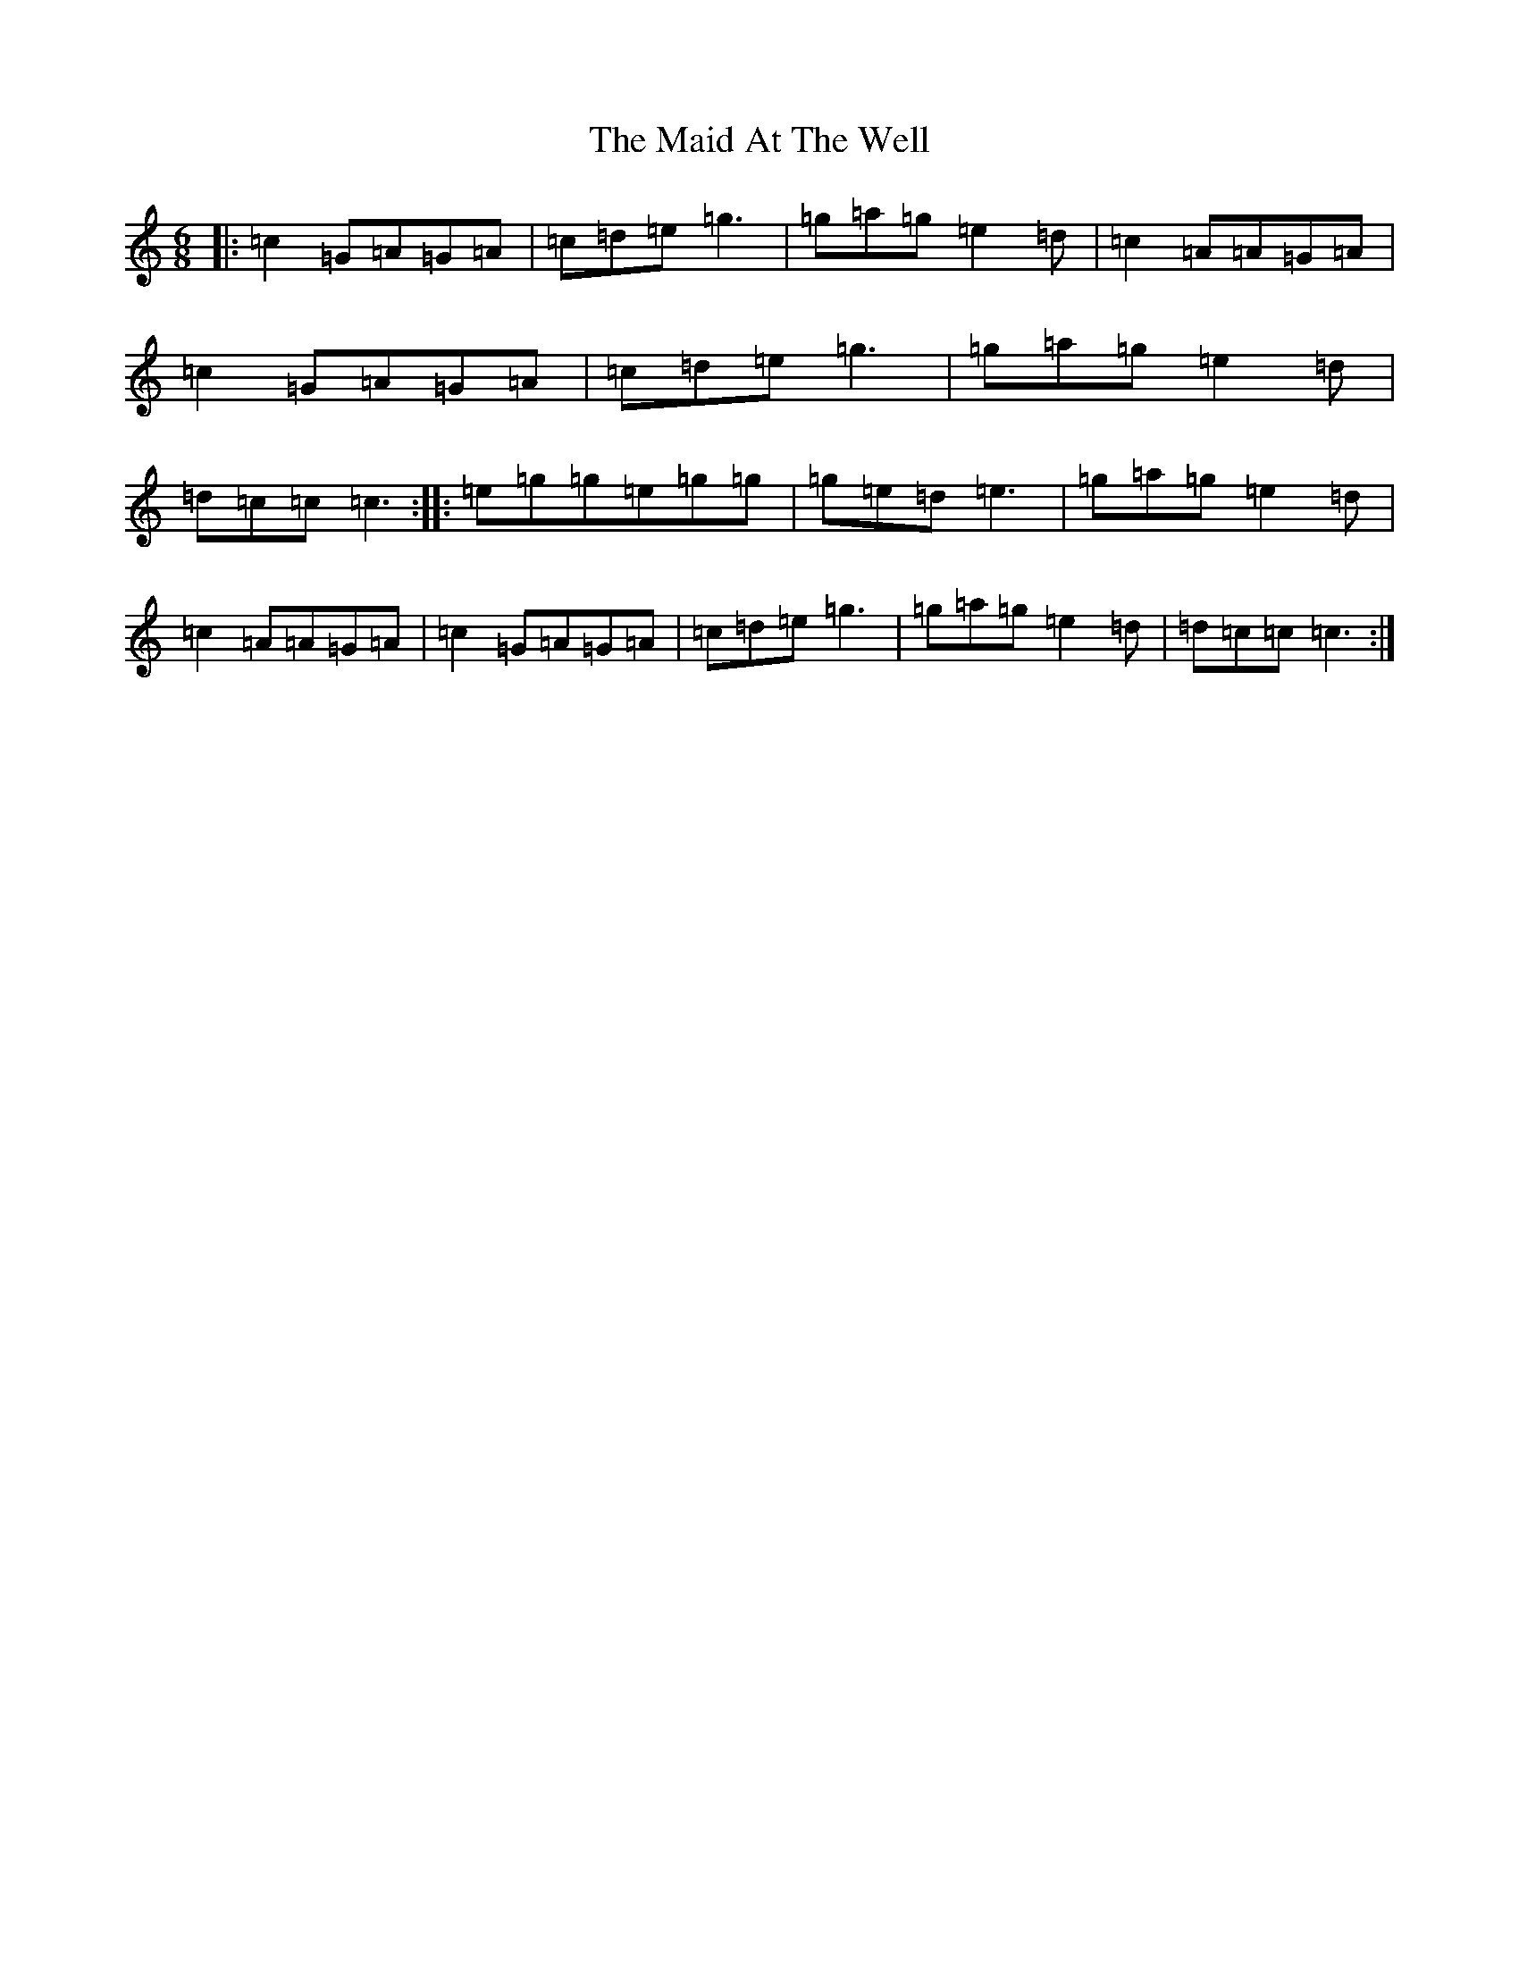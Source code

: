 X: 4749
T: Maid At The Well, The
S: https://thesession.org/tunes/2217#setting2217
R: jig
M:6/8
L:1/8
K: C Major
|:=c2=G=A=G=A|=c=d=e=g3|=g=a=g=e2=d|=c2=A=A=G=A|=c2=G=A=G=A|=c=d=e=g3|=g=a=g=e2=d|=d=c=c=c3:||:=e=g=g=e=g=g|=g=e=d=e3|=g=a=g=e2=d|=c2=A=A=G=A|=c2=G=A=G=A|=c=d=e=g3|=g=a=g=e2=d|=d=c=c=c3:|